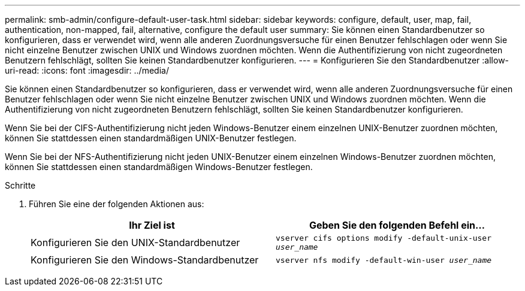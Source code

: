 ---
permalink: smb-admin/configure-default-user-task.html 
sidebar: sidebar 
keywords: configure, default, user, map, fail, authentication, non-mapped, fail, alternative, configure the default user 
summary: Sie können einen Standardbenutzer so konfigurieren, dass er verwendet wird, wenn alle anderen Zuordnungsversuche für einen Benutzer fehlschlagen oder wenn Sie nicht einzelne Benutzer zwischen UNIX und Windows zuordnen möchten. Wenn die Authentifizierung von nicht zugeordneten Benutzern fehlschlägt, sollten Sie keinen Standardbenutzer konfigurieren. 
---
= Konfigurieren Sie den Standardbenutzer
:allow-uri-read: 
:icons: font
:imagesdir: ../media/


[role="lead"]
Sie können einen Standardbenutzer so konfigurieren, dass er verwendet wird, wenn alle anderen Zuordnungsversuche für einen Benutzer fehlschlagen oder wenn Sie nicht einzelne Benutzer zwischen UNIX und Windows zuordnen möchten. Wenn die Authentifizierung von nicht zugeordneten Benutzern fehlschlägt, sollten Sie keinen Standardbenutzer konfigurieren.

Wenn Sie bei der CIFS-Authentifizierung nicht jeden Windows-Benutzer einem einzelnen UNIX-Benutzer zuordnen möchten, können Sie stattdessen einen standardmäßigen UNIX-Benutzer festlegen.

Wenn Sie bei der NFS-Authentifizierung nicht jeden UNIX-Benutzer einem einzelnen Windows-Benutzer zuordnen möchten, können Sie stattdessen einen standardmäßigen Windows-Benutzer festlegen.

.Schritte
. Führen Sie eine der folgenden Aktionen aus:
+
|===
| Ihr Ziel ist | Geben Sie den folgenden Befehl ein... 


 a| 
Konfigurieren Sie den UNIX-Standardbenutzer
 a| 
`vserver cifs options modify -default-unix-user _user_name_`



 a| 
Konfigurieren Sie den Windows-Standardbenutzer
 a| 
`vserver nfs modify -default-win-user _user_name_`

|===

